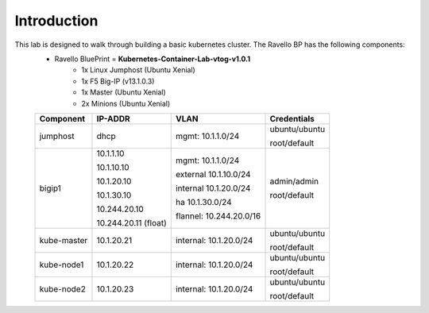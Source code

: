 Introduction
============
This lab is designed to walk through building a basic kubernetes cluster. The Ravello BP has the following components:
    - Ravello BluePrint = **Kubernetes-Container-Lab-vtog-v1.0.1**
        - 1x Linux Jumphost (Ubuntu Xenial)
        - 1x F5 Big-IP (v13.1.0.3)
        - 1x Master (Ubuntu Xenial)
        - 2x Minions (Ubuntu Xenial)

    .. list-table::
        :header-rows: 1

        * - **Component**
          - **IP-ADDR**
          - **VLAN**
          - **Credentials**
        * - jumphost
          - dhcp
          - mgmt: 10.1.1.0/24
          - ubuntu/ubuntu

            root/default
        * - bigip1
          - 10.1.1.10

            10.1.10.10

            10.1.20.10

            10.1.30.10

            10.244.20.10

            10.244.20.11 (float)
          - mgmt: 10.1.1.0/24

            external 10.1.10.0/24

            internal 10.1.20.0/24

            ha 10.1.30.0/24

            flannel: 10.244.20.0/16
          - admin/admin

            root/default
        * - kube-master
          - 10.1.20.21
          - internal: 10.1.20.0/24
          - ubuntu/ubuntu

            root/default
        * - kube-node1
          - 10.1.20.22
          - internal: 10.1.20.0/24
          - ubuntu/ubuntu

            root/default
        * - kube-node2
          - 10.1.20.23
          - internal: 10.1.20.0/24
          - ubuntu/ubuntu

            root/default
